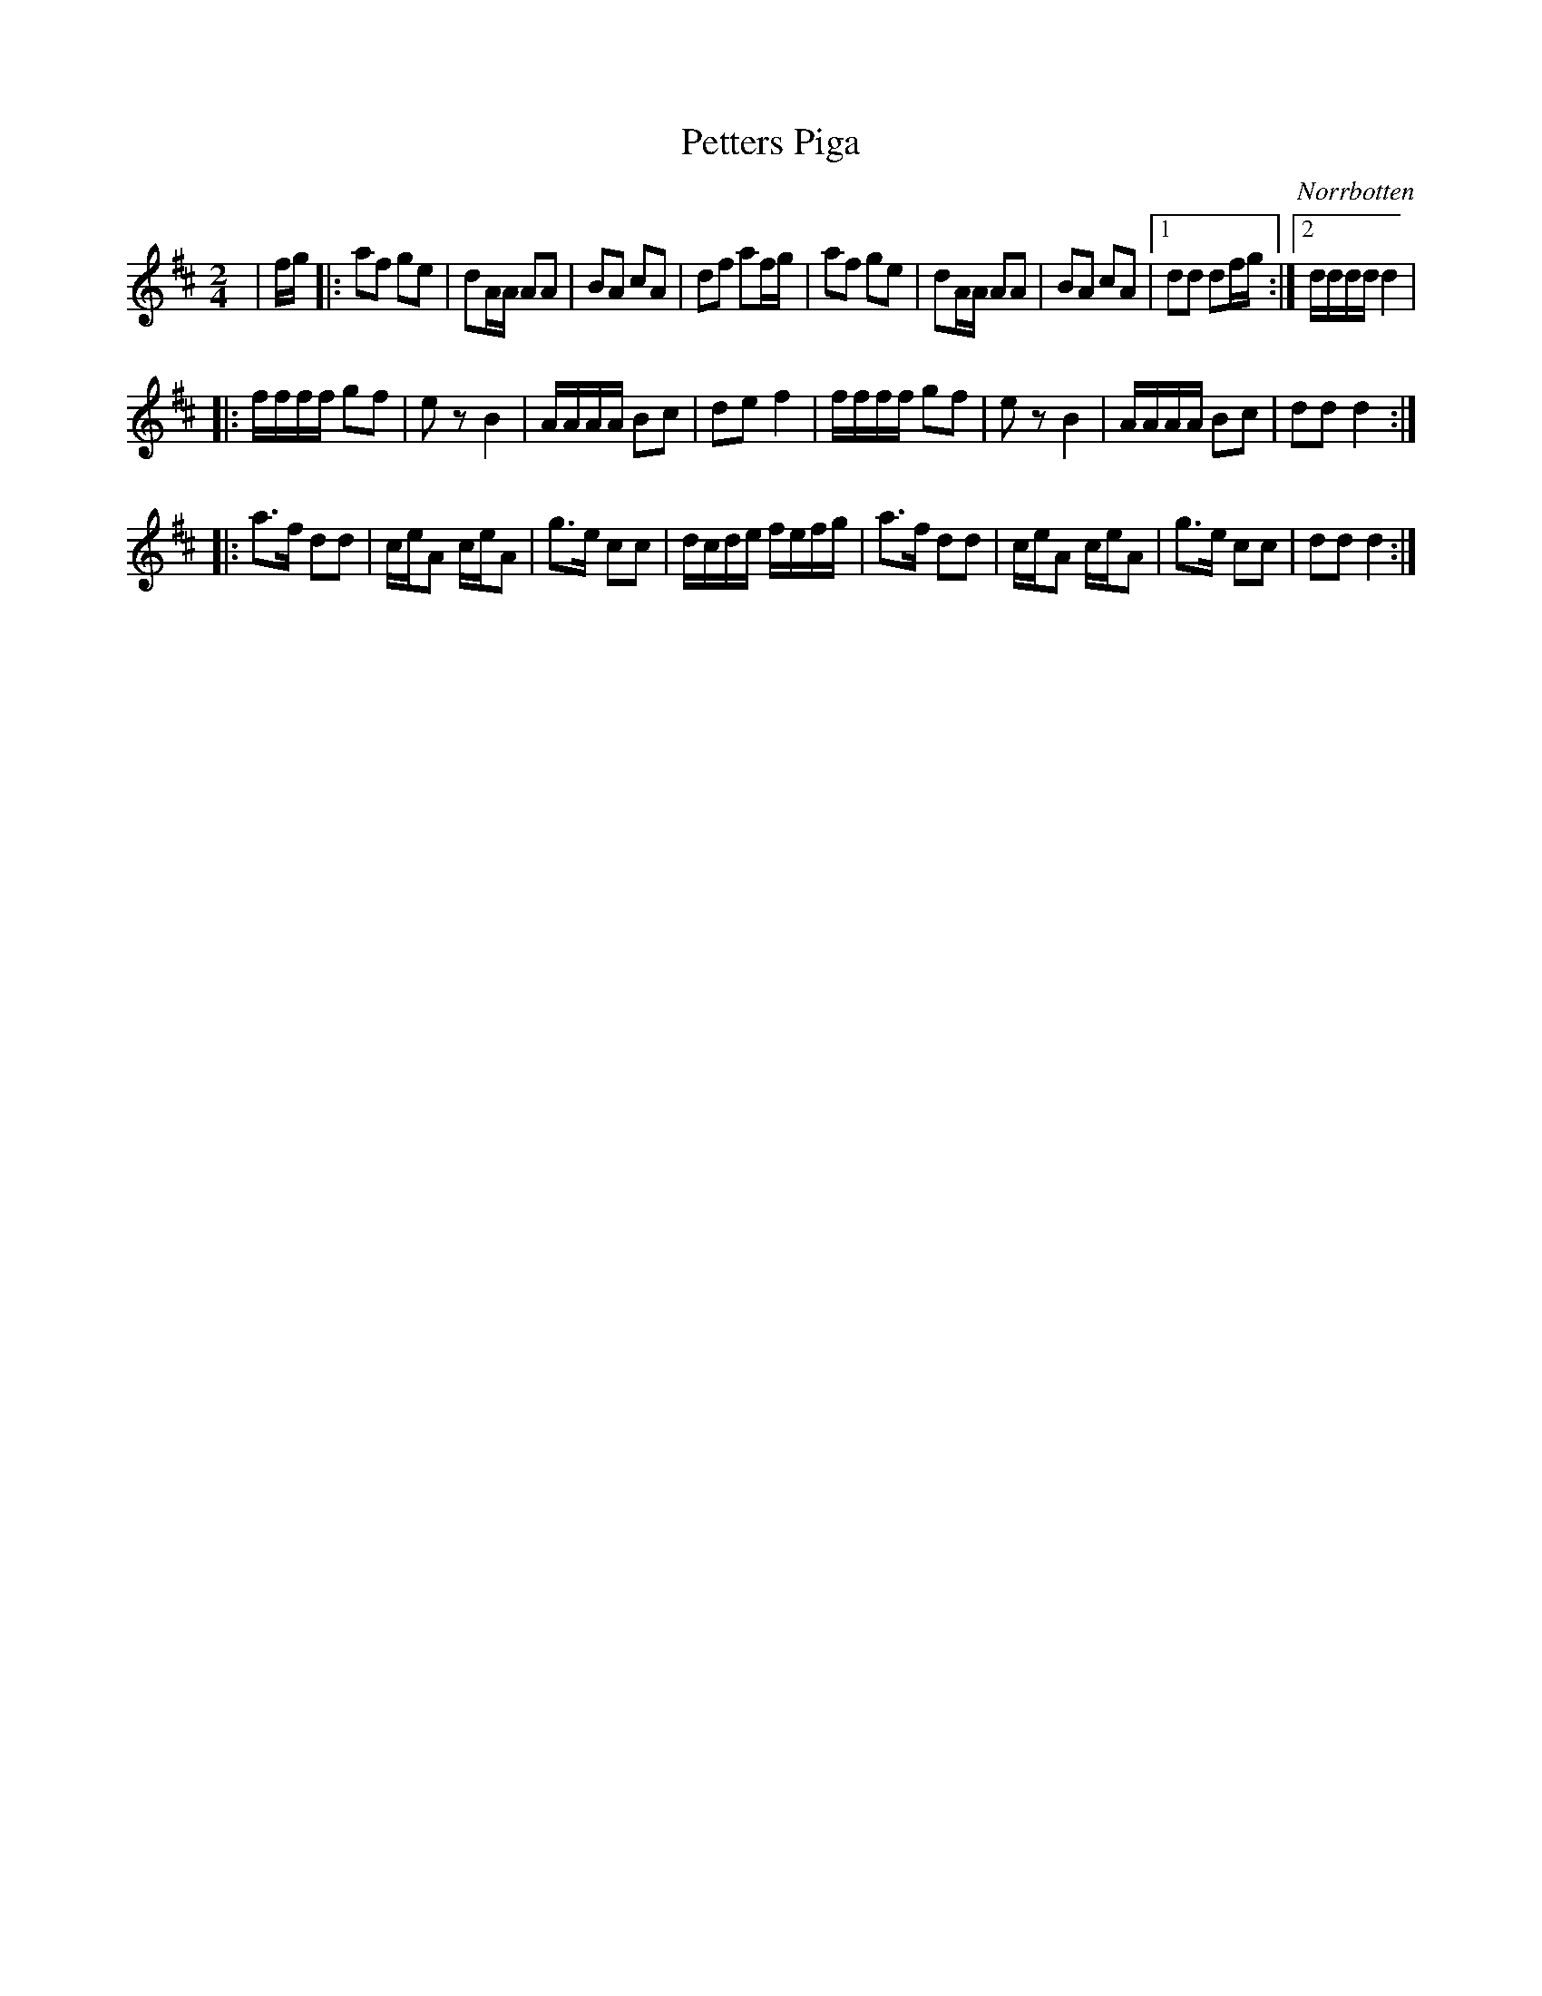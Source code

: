 %%abc-charset utf-8

X:1
T:Petters Piga
R:Polkett
O:Norrbotten
Z:Anton Teljebäck
M:2/4
L:1/8
K:D
|f/g/ |: af ge | dA/A/ AA |  BA cA  | df af/g/  | af ge | dA/A/ AA |  BA cA |1 dd df/g/ :|2 d/d/d/d/ d2|
|:f/f/f/f/ gf | ez B2 | A/A/A/A/ Bc | de f2 |  f/f/f/f/ gf | ez B2 | A/A/A/A/ Bc | dd d2 :|
|:a3/f/ dd | c/e/A c/e/A | g3/e/ cc | d/c/d/e/ f/e/f/g/ | a3/f/ dd | c/e/A c/e/A | g3/e/ cc | dd d2 :|

